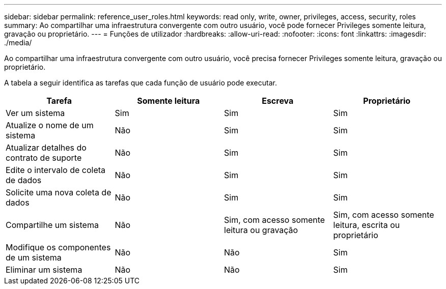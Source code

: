 ---
sidebar: sidebar 
permalink: reference_user_roles.html 
keywords: read only, write, owner, privileges, access, security, roles 
summary: Ao compartilhar uma infraestrutura convergente com outro usuário, você pode fornecer Privileges somente leitura, gravação ou proprietário. 
---
= Funções de utilizador
:hardbreaks:
:allow-uri-read: 
:nofooter: 
:icons: font
:linkattrs: 
:imagesdir: ./media/


[role="lead"]
Ao compartilhar uma infraestrutura convergente com outro usuário, você precisa fornecer Privileges somente leitura, gravação ou proprietário.

A tabela a seguir identifica as tarefas que cada função de usuário pode executar.

[cols="25,25,25,25"]
|===
| Tarefa | Somente leitura | Escreva | Proprietário 


| Ver um sistema | Sim | Sim | Sim 


| Atualize o nome de um sistema | Não | Sim | Sim 


| Atualizar detalhes do contrato de suporte | Não | Sim | Sim 


| Edite o intervalo de coleta de dados | Não | Sim | Sim 


| Solicite uma nova coleta de dados | Não | Sim | Sim 


| Compartilhe um sistema | Não | Sim, com acesso somente leitura ou gravação | Sim, com acesso somente leitura, escrita ou proprietário 


| Modifique os componentes de um sistema | Não | Não | Sim 


| Eliminar um sistema | Não | Não | Sim 
|===